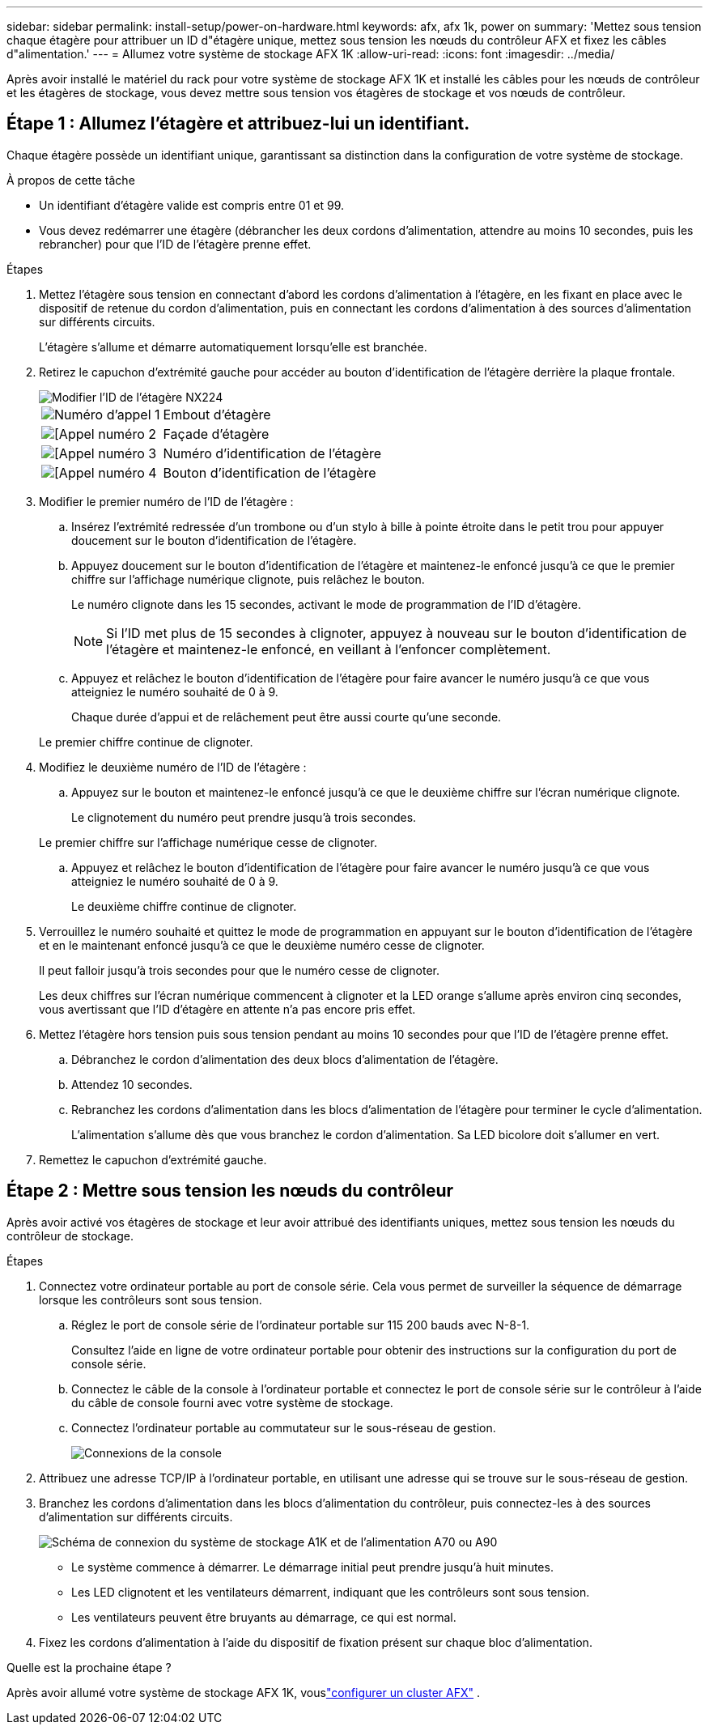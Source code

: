 ---
sidebar: sidebar 
permalink: install-setup/power-on-hardware.html 
keywords: afx, afx 1k, power on 
summary: 'Mettez sous tension chaque étagère pour attribuer un ID d"étagère unique, mettez sous tension les nœuds du contrôleur AFX et fixez les câbles d"alimentation.' 
---
= Allumez votre système de stockage AFX 1K
:allow-uri-read: 
:icons: font
:imagesdir: ../media/


[role="lead"]
Après avoir installé le matériel du rack pour votre système de stockage AFX 1K et installé les câbles pour les nœuds de contrôleur et les étagères de stockage, vous devez mettre sous tension vos étagères de stockage et vos nœuds de contrôleur.



== Étape 1 : Allumez l’étagère et attribuez-lui un identifiant.

Chaque étagère possède un identifiant unique, garantissant sa distinction dans la configuration de votre système de stockage.

.À propos de cette tâche
* Un identifiant d'étagère valide est compris entre 01 et 99.
* Vous devez redémarrer une étagère (débrancher les deux cordons d'alimentation, attendre au moins 10 secondes, puis les rebrancher) pour que l'ID de l'étagère prenne effet.


.Étapes
. Mettez l'étagère sous tension en connectant d'abord les cordons d'alimentation à l'étagère, en les fixant en place avec le dispositif de retenue du cordon d'alimentation, puis en connectant les cordons d'alimentation à des sources d'alimentation sur différents circuits.
+
L'étagère s'allume et démarre automatiquement lorsqu'elle est branchée.

. Retirez le capuchon d'extrémité gauche pour accéder au bouton d'identification de l'étagère derrière la plaque frontale.
+
image::../media/drw_tp_change_shelf_id_ieops-2381.svg[Modifier l'ID de l'étagère NX224]

+
[cols="20%,80%"]
|===


 a| 
image::../media/icon_round_1.png[Numéro d'appel 1]
 a| 
Embout d'étagère



 a| 
image::../media/icon_round_2.png[[Appel numéro 2]
 a| 
Façade d'étagère



 a| 
image::../media/icon_round_3.png[[Appel numéro 3]
 a| 
Numéro d'identification de l'étagère



 a| 
image::../media/icon_round_4.png[[Appel numéro 4]
 a| 
Bouton d'identification de l'étagère

|===
. Modifier le premier numéro de l'ID de l'étagère :
+
.. Insérez l’extrémité redressée d’un trombone ou d’un stylo à bille à pointe étroite dans le petit trou pour appuyer doucement sur le bouton d’identification de l’étagère.
.. Appuyez doucement sur le bouton d'identification de l'étagère et maintenez-le enfoncé jusqu'à ce que le premier chiffre sur l'affichage numérique clignote, puis relâchez le bouton.
+
Le numéro clignote dans les 15 secondes, activant le mode de programmation de l'ID d'étagère.

+

NOTE: Si l'ID met plus de 15 secondes à clignoter, appuyez à nouveau sur le bouton d'identification de l'étagère et maintenez-le enfoncé, en veillant à l'enfoncer complètement.

.. Appuyez et relâchez le bouton d'identification de l'étagère pour faire avancer le numéro jusqu'à ce que vous atteigniez le numéro souhaité de 0 à 9.
+
Chaque durée d'appui et de relâchement peut être aussi courte qu'une seconde.

+
Le premier chiffre continue de clignoter.



. Modifiez le deuxième numéro de l'ID de l'étagère :
+
.. Appuyez sur le bouton et maintenez-le enfoncé jusqu'à ce que le deuxième chiffre sur l'écran numérique clignote.
+
Le clignotement du numéro peut prendre jusqu’à trois secondes.

+
Le premier chiffre sur l’affichage numérique cesse de clignoter.

.. Appuyez et relâchez le bouton d'identification de l'étagère pour faire avancer le numéro jusqu'à ce que vous atteigniez le numéro souhaité de 0 à 9.
+
Le deuxième chiffre continue de clignoter.



. Verrouillez le numéro souhaité et quittez le mode de programmation en appuyant sur le bouton d'identification de l'étagère et en le maintenant enfoncé jusqu'à ce que le deuxième numéro cesse de clignoter.
+
Il peut falloir jusqu’à trois secondes pour que le numéro cesse de clignoter.

+
Les deux chiffres sur l'écran numérique commencent à clignoter et la LED orange s'allume après environ cinq secondes, vous avertissant que l'ID d'étagère en attente n'a pas encore pris effet.

. Mettez l'étagère hors tension puis sous tension pendant au moins 10 secondes pour que l'ID de l'étagère prenne effet.
+
.. Débranchez le cordon d’alimentation des deux blocs d’alimentation de l’étagère.
.. Attendez 10 secondes.
.. Rebranchez les cordons d’alimentation dans les blocs d’alimentation de l’étagère pour terminer le cycle d’alimentation.
+
L'alimentation s'allume dès que vous branchez le cordon d'alimentation.  Sa LED bicolore doit s'allumer en vert.



. Remettez le capuchon d’extrémité gauche.




== Étape 2 : Mettre sous tension les nœuds du contrôleur

Après avoir activé vos étagères de stockage et leur avoir attribué des identifiants uniques, mettez sous tension les nœuds du contrôleur de stockage.

.Étapes
. Connectez votre ordinateur portable au port de console série.  Cela vous permet de surveiller la séquence de démarrage lorsque les contrôleurs sont sous tension.
+
.. Réglez le port de console série de l'ordinateur portable sur 115 200 bauds avec N-8-1.
+
Consultez l’aide en ligne de votre ordinateur portable pour obtenir des instructions sur la configuration du port de console série.

.. Connectez le câble de la console à l’ordinateur portable et connectez le port de console série sur le contrôleur à l’aide du câble de console fourni avec votre système de stockage.
.. Connectez l’ordinateur portable au commutateur sur le sous-réseau de gestion.
+
image::../media/drw_a1k_70-90_console_connection_ieops-1702.svg[Connexions de la console]





. Attribuez une adresse TCP/IP à l’ordinateur portable, en utilisant une adresse qui se trouve sur le sous-réseau de gestion.
. Branchez les cordons d’alimentation dans les blocs d’alimentation du contrôleur, puis connectez-les à des sources d’alimentation sur différents circuits.
+
image::../media/drw_affa1k_power_source_icon_ieops-1700.svg[Schéma de connexion du système de stockage A1K et de l'alimentation A70 ou A90]

+
** Le système commence à démarrer.  Le démarrage initial peut prendre jusqu'à huit minutes.
** Les LED clignotent et les ventilateurs démarrent, indiquant que les contrôleurs sont sous tension.
** Les ventilateurs peuvent être bruyants au démarrage, ce qui est normal.




. Fixez les cordons d’alimentation à l’aide du dispositif de fixation présent sur chaque bloc d’alimentation.


.Quelle est la prochaine étape ?
Après avoir allumé votre système de stockage AFX 1K, vouslink:../install-setup/cluster-setup.html["configurer un cluster AFX"] .
